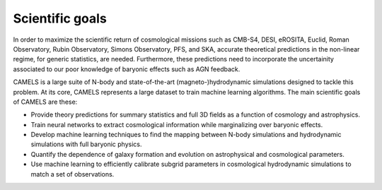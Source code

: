 ****************
Scientific goals
****************

In order to maximize the scientific return of cosmological missions such as CMB-S4, DESI, eROSITA, Euclid, Roman Observatory, Rubin Observatory, Simons Observatory, PFS, and SKA, accurate theoretical predictions in the non-linear regime, for generic statistics, are needed. Furthermore, these predictions need to incorporate the uncertainity associated to our poor knowledge of baryonic effects such as AGN feedback. 

CAMELS is a large suite of N-body and state-of-the-art (magneto-)hydrodynamic simulations designed to tackle this problem. At its core, CAMELS represents a large dataset to train machine learning algorithms. The main scientific goals of CAMELS are these:

- Provide theory predictions for summary statistics and full 3D fields as a function of cosmology and astrophysics.

- Train neural networks to extract cosmological information while marginalizing over baryonic effects.

- Develop machine learning techniques to find the mapping between N-body simulations and hydrodynamic simulations with full baryonic physics.

- Quantify the dependence of galaxy formation and evolution on astrophysical and cosmological parameters.

- Use machine learning to efficiently calibrate subgrid parameters in cosmological hydrodynamic simulations to match a set of observations.
